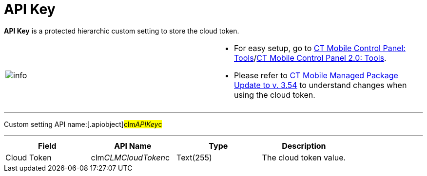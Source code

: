 = API Key

*API Key* is a protected hierarchic custom setting to store the cloud
token.

[width="100%",cols="50%,50%",]
|===
|image:info.png[] a|
* For easy setup, go to xref:ct-mobile-control-panel-tools[CT
Mobile Control Panel:
Tools]/xref:ct-mobile-control-panel-tools-new[CT Mobile Control
Panel 2.0: Tools].
* Please refer
to xref:ct-mobile-managed-package-update-to-v-3-54[CT Mobile
Managed Package Update to v. 3.54] to understand changes when using the
cloud token.

|===

'''''

Custom setting API name:[.apiobject]#clm__APIKey__c#

'''''

[cols=",,,",]
|===
|*Field* |*API Name* |*Type* |*Description*

|Cloud Token |[.apiobject]#clm__CLMCloudToken__c#
|Text(255) |The cloud token value.
|===
